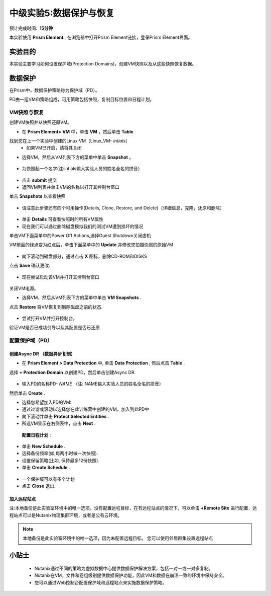 .. _lab_data_protection:

---------------------
中级实验5:数据保护与恢复
---------------------
预计完成时间:  **15分钟**

本实验使用 **Prism Element** , 在浏览器中打开Prism Element链接，登录Prism Element界面。


实验目的
++++++++

本实验主要学习如何设置保护域(Protection Domains)，创建VM快照以及从这些快照恢复数据。

数据保护
+++++++++++++++

在Prism中，数据保护策略称为保护域（PD）。

PD由一组VM和策略组成，可用策略包括快照，复制目标位置和日程计划。

VM快照与恢复
............

创建VM快照并从快照还原VM。

- 在 **Prism Element> VM** 中，单击 **VM** ，然后单击 **Table** 

找到您在上一个实验中创建的Linux VM（Linux_VM- *intials*）
 - 如果VM已开启，请将其关闭

- 选择VM，然后从VM列表下方的菜单中单击 **Snapshot** 。

.. figure:: image/data_protection01.png
 
- 为快照起一个名字(注:intials输入实验人员的姓名全名的拼音）

.. figure:: image/data_protection02.png

- 点击 **submit** 提交

- 返回VM列表并单击VM的名称以打开其控制台窗口

单击 **Snapshots** 以查看快照

.. figure:: image/data_protection03.png

- 请注意此步骤还有四个可用操作(Details, Clone, Restore, and Delete)（详细信息，克隆，还原和删除）

.. figure:: image/data_protection04.png

- 单击 **Details** 可查看快照时的所有VM属性

- 现在我们可以通过删除磁盘模拟我们的测试VM遭到损坏的情况

单击VM下面菜单中的Power Off Actions,选择Guest Shutdown关闭虚机

VM前面的绿点变为红点后，单击下面菜单中的 **Update** 并修改您拍摄快照的原始VM

.. figure:: image/data_protection05.png

- 向下滚动到磁盘部分，通过点击 **X** 图标，删除CD-ROM和DISKS

点击 **Save** 确认更改.

.. figure:: image/data_protection06.png


- 现在尝试启动该VM并打开其控制台窗口

.. figure:: image/data_protection07.png

 - 注意，VM此时不再有任何可引导的磁盘，并且显示2048游戏。
 
.. figure:: image/data_protection08.png


关闭VM电源。

- 选择VM，然后从VM列表下方的菜单中单击 **VM Snapshots** .

点击 **Restore** 将VM恢复到删除磁盘之前的状态.

.. figure:: image/data_protection09.png


- 尝试打开VM并打开控制台。

验证VM是否已成功引导以及其配置是否已还原

配置保护域（PD）
..................................

创建Async DR （数据异步复制）
~~~~~~~~~~~~~~~~~~~~~~~~~~~~~

- 在 **Prism Element > Data Protection** 中, 单击 **Data Protection** , 然后点击 **Table** .

选择 **+ Protection Domain** 以创建PD，然后单击创建Async DR.

.. figure:: image/data_protection10.png

- 输入PD的名称PD- *NAME* （注: NAME输入实验人员的姓名全名的拼音）

然后单击 **Create** .

- 选择您希望加入PD的VM:

- 通过过滤或滚动以选择您在此训练营中创建的VM，加入到此PD中
- 向下滚动并单击 **Protect Selected Entities** .
- 所选VM显示在右侧表中，点击 **Next** .

.. figure:: image/data_protection11.png


 **配置日程计划** :

- 单击 **New Schedule** .

-  选择备份频率(如,每两小时做一次快照).

-  设置保留策略(比如, 保持最多12份快照).

-  单击 **Create Schedule** .

.. figure:: image/data_protection12.png

-  一个保护域可以有多个计划

-  点击 **Close** 退出.

.. figure:: image/data_protection13.png

加入远程站点
~~~~~~~~~~~~~~~~~~~~~~~

注:本地备份是此实验室环境中的唯一选项，没有配置远程目标，在有远程站点的情况下，可以单击 **+Remote Site** 进行配置，远程站点可以是Nutanix物理集群环境，或者是公有云环境。

.. note::

  本地备份是此实验室环境中的唯一选项，因为未配置远程目标。
  您可以使用邻居群集设置远程站点



小贴士
+++++++++

 -  Nutanix通过不同的策略为虚拟数据中心提供数据保护解决方案，包括一对一或一对多复制。
 -  Nutanix在VM，文件和卷组级别提供数据保护功能，因此VM和数据在崩溃一致的环境中保持安全。
 -  您可以通过Web控制台配置保护域和远程站点来实施数据保护策略。
 
